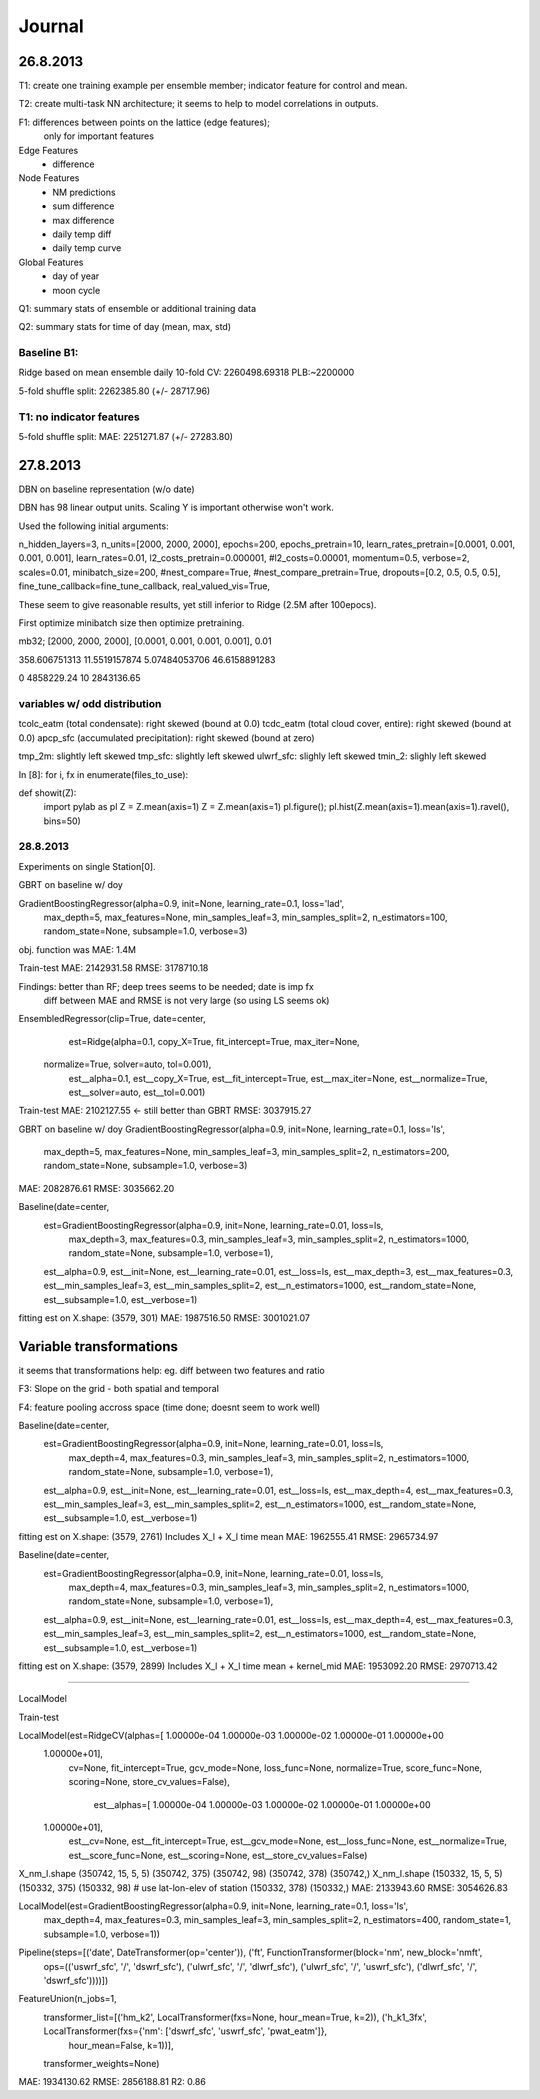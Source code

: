 =======
Journal
=======


26.8.2013
---------

T1: create one training example per ensemble member;
indicator feature for control and mean.

T2: create multi-task NN architecture; it seems to help to model correlations
in outputs.

F1: differences between points on the lattice (edge features);
    only for important features


Edge Features
 - difference


Node Features
 - NM predictions
 - sum difference
 - max difference
 - daily temp diff
 - daily temp curve

Global Features
 - day of year
 - moon cycle


Q1: summary stats of ensemble or additional training data

Q2: summary stats for time of day (mean, max, std)

Baseline B1:
^^^^^^^^^^^^

Ridge based on mean ensemble daily
10-fold CV: 2260498.69318
PLB:~2200000

5-fold shuffle split: 2262385.80 (+/- 28717.96)


T1: no indicator features
^^^^^^^^^^^^^^^^^^^^^^^^^
5-fold shuffle split: MAE: 2251271.87 (+/- 27283.80)


27.8.2013
---------
DBN on baseline representation (w/o date)

DBN has 98 linear output units.
Scaling Y is important otherwise won't work.

Used the following initial arguments:

n_hidden_layers=3,
n_units=[2000, 2000, 2000],
epochs=200,
epochs_pretrain=10,
learn_rates_pretrain=[0.0001, 0.001, 0.001, 0.001],
learn_rates=0.01,
l2_costs_pretrain=0.000001,
#l2_costs=0.00001,
momentum=0.5,
verbose=2,
scales=0.01,
minibatch_size=200,
#nest_compare=True,
#nest_compare_pretrain=True,
dropouts=[0.2, 0.5, 0.5, 0.5],
fine_tune_callback=fine_tune_callback,
real_valued_vis=True,

These seem to give reasonable results, yet still inferior to Ridge
(2.5M after 100epocs).

First optimize minibatch size then optimize pretraining.

mb32; [2000, 2000, 2000], [0.0001, 0.001, 0.001, 0.001], 0.01

358.606751313
11.5519157874
5.07484053706
46.6158891283

0 4858229.24
10 2843136.65

variables w/ odd distribution
^^^^^^^^^^^^^^^^^^^^^^^^^^^^^

tcolc_eatm (total condensate): right skewed (bound at 0.0)
tcdc_eatm (total cloud cover, entire): right skewed (bound at 0.0)
apcp_sfc (accumulated precipitation): right skewed (bound at zero)

tmp_2m: slightly left skewed
tmp_sfc: slightly left skewed
ulwrf_sfc: slighly left skewed
tmin_2: slighly left skewed

In [8]: for i, fx in enumerate(files_to_use):

def showit(Z):
    import pylab as pl
    Z = Z.mean(axis=1)
    Z = Z.mean(axis=1)
    pl.figure(); pl.hist(Z.mean(axis=1).mean(axis=1).ravel(), bins=50)


28.8.2013
^^^^^^^^^
Experiments on single Station[0].

GBRT on baseline w/ doy

GradientBoostingRegressor(alpha=0.9, init=None, learning_rate=0.1, loss='lad',
             max_depth=5, max_features=None, min_samples_leaf=3,
             min_samples_split=2, n_estimators=100, random_state=None,
             subsample=1.0, verbose=3)
obj. function was MAE: 1.4M

Train-test
MAE:  2142931.58
RMSE: 3178710.18

Findings: better than RF; deep trees seems to be needed; date is imp fx
          diff between MAE and RMSE is not very large (so using LS seems ok)


EnsembledRegressor(clip=True, date=center,
          est=Ridge(alpha=0.1, copy_X=True, fit_intercept=True, max_iter=None,
   normalize=True, solver=auto, tol=0.001),
          est__alpha=0.1, est__copy_X=True, est__fit_intercept=True,
          est__max_iter=None, est__normalize=True, est__solver=auto,
          est__tol=0.001)

Train-test
MAE:  2102127.55  <- still better than GBRT
RMSE: 3037915.27


GBRT on baseline w/ doy
GradientBoostingRegressor(alpha=0.9, init=None, learning_rate=0.1, loss='ls',
             max_depth=5, max_features=None, min_samples_leaf=3,
             min_samples_split=2, n_estimators=200, random_state=None,
             subsample=1.0, verbose=3)
MAE:  2082876.61
RMSE: 3035662.20


Baseline(date=center,
     est=GradientBoostingRegressor(alpha=0.9, init=None, learning_rate=0.01, loss=ls,
             max_depth=3, max_features=0.3, min_samples_leaf=3,
             min_samples_split=2, n_estimators=1000, random_state=None,
             subsample=1.0, verbose=1),
     est__alpha=0.9, est__init=None, est__learning_rate=0.01, est__loss=ls,
     est__max_depth=3, est__max_features=0.3, est__min_samples_leaf=3,
     est__min_samples_split=2, est__n_estimators=1000,
     est__random_state=None, est__subsample=1.0, est__verbose=1)

fitting est on X.shape: (3579, 301)
MAE:  1987516.50
RMSE: 3001021.07


Variable transformations
------------------------

it seems that transformations help: eg. diff between two features and ratio


F3: Slope on the grid - both spatial and temporal

F4: feature pooling accross space (time done; doesnt seem to work well)


Baseline(date=center,
     est=GradientBoostingRegressor(alpha=0.9, init=None, learning_rate=0.01, loss=ls,
             max_depth=4, max_features=0.3, min_samples_leaf=3,
             min_samples_split=2, n_estimators=1000, random_state=None,
             subsample=1.0, verbose=1),
     est__alpha=0.9, est__init=None, est__learning_rate=0.01, est__loss=ls,
     est__max_depth=4, est__max_features=0.3, est__min_samples_leaf=3,
     est__min_samples_split=2, est__n_estimators=1000,
     est__random_state=None, est__subsample=1.0, est__verbose=1)


fitting est on X.shape: (3579, 2761)
Includes X_l + X_l time mean
MAE:  1962555.41
RMSE: 2965734.97

Baseline(date=center,
     est=GradientBoostingRegressor(alpha=0.9, init=None, learning_rate=0.01, loss=ls,
             max_depth=4, max_features=0.3, min_samples_leaf=3,
             min_samples_split=2, n_estimators=1000, random_state=None,
             subsample=1.0, verbose=1),
     est__alpha=0.9, est__init=None, est__learning_rate=0.01, est__loss=ls,
     est__max_depth=4, est__max_features=0.3, est__min_samples_leaf=3,
     est__min_samples_split=2, est__n_estimators=1000,
     est__random_state=None, est__subsample=1.0, est__verbose=1)
fitting est on X.shape: (3579, 2899)
Includes X_l + X_l time mean + kernel_mid
MAE:  1953092.20
RMSE: 2970713.42


________________________________________________________________________________

LocalModel

Train-test

LocalModel(est=RidgeCV(alphas=[  1.00000e-04   1.00000e-03   1.00000e-02   1.00000e-01   1.00000e+00
   1.00000e+01],
    cv=None, fit_intercept=True, gcv_mode=None, loss_func=None,
    normalize=True, score_func=None, scoring=None, store_cv_values=False),
      est__alphas=[  1.00000e-04   1.00000e-03   1.00000e-02   1.00000e-01   1.00000e+00
   1.00000e+01],
      est__cv=None, est__fit_intercept=True, est__gcv_mode=None,
      est__loss_func=None, est__normalize=True, est__score_func=None,
      est__scoring=None, est__store_cv_values=False)


X_nm_l.shape (350742, 15, 5, 5)
(350742, 375) (350742, 98)
(350742, 378) (350742,)
X_nm_l.shape (150332, 15, 5, 5)
(150332, 375) (150332, 98)
# use lat-lon-elev of station
(150332, 378) (150332,)
MAE:  2133943.60
RMSE: 3054626.83



LocalModel(est=GradientBoostingRegressor(alpha=0.9, init=None, learning_rate=0.1, loss='ls',
             max_depth=4, max_features=0.3, min_samples_leaf=3,
             min_samples_split=2, n_estimators=400, random_state=1,
             subsample=1.0, verbose=1))
Pipeline(steps=[('date', DateTransformer(op='center')), ('ft', FunctionTransformer(block='nm', new_block='nmft',
          ops=(('uswrf_sfc', '/', 'dswrf_sfc'), ('ulwrf_sfc', '/', 'dlwrf_sfc'), ('ulwrf_sfc', '/', 'uswrf_sfc'), ('dlwrf_sfc', '/', 'dswrf_sfc'))))])
FeatureUnion(n_jobs=1,
       transformer_list=[('hm_k2', LocalTransformer(fxs=None, hour_mean=True, k=2)), ('h_k1_3fx', LocalTransformer(fxs={'nm': ['dswrf_sfc', 'uswrf_sfc', 'pwat_eatm']},
         hour_mean=False, k=1))],
       transformer_weights=None)


MAE:  1934130.62
RMSE: 2856188.81
R2: 0.86

